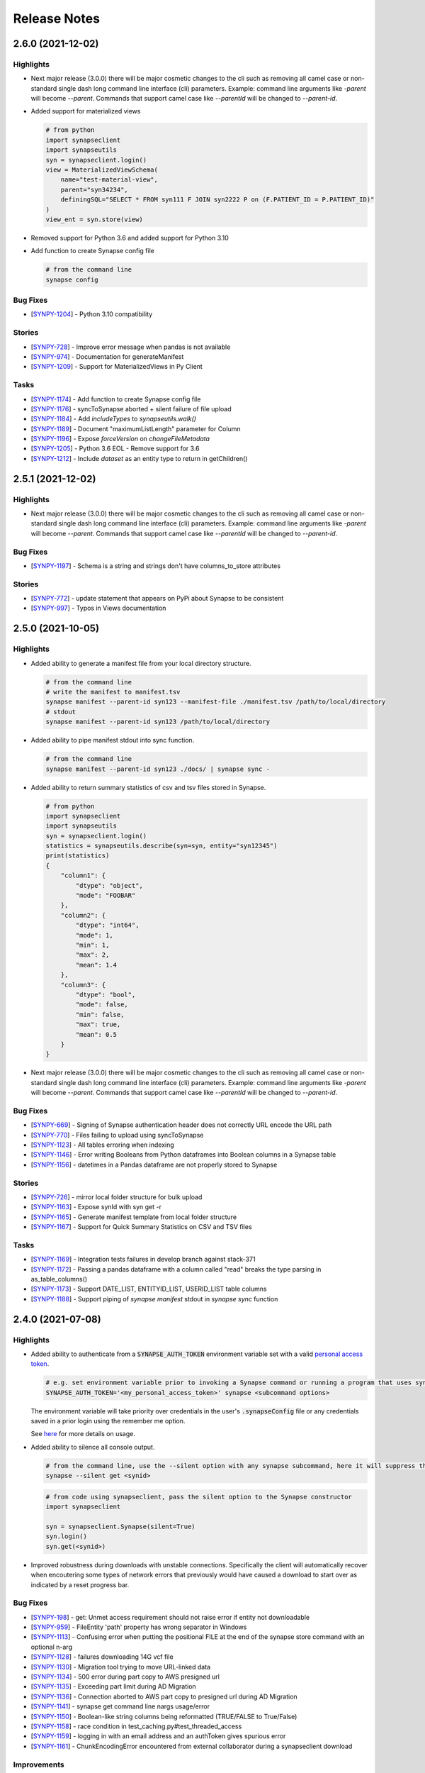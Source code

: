 =============
Release Notes
=============


2.6.0 (2021-12-02)
==================

Highlights
----------

- Next major release (3.0.0) there will be major cosmetic changes to the cli such as
  removing all camel case or non-standard single dash long command line interface (cli)
  parameters.
  Example: command line arguments like `-parent` will become
  `--parent`.  Commands that support camel case like `--parentId`
  will be changed to `--parent-id`.

- Added support for materialized views

  .. code-block:: bash

        # from python
        import synapseclient
        import synapseutils
        syn = synapseclient.login()
        view = MaterializedViewSchema(
            name="test-material-view",
            parent="syn34234",
            definingSQL="SELECT * FROM syn111 F JOIN syn2222 P on (F.PATIENT_ID = P.PATIENT_ID)"
        )
        view_ent = syn.store(view)

- Removed support for Python 3.6 and added support for Python 3.10

- Add function to create Synapse config file

  .. code-block:: bash

        # from the command line
        synapse config

Bug Fixes
---------
-  [`SYNPY-1204 <https://sagebionetworks.jira.com/browse/SYNPY-1204>`__] -
   Python 3.10 compatibility

Stories
-------
-  [`SYNPY-728 <https://sagebionetworks.jira.com/browse/SYNPY-728>`__] -
   Improve error message when pandas is not available
-  [`SYNPY-974 <https://sagebionetworks.jira.com/browse/SYNPY-974>`__] -
   Documentation for generateManifest
-  [`SYNPY-1209 <https://sagebionetworks.jira.com/browse/SYNPY-1209>`__] -
   Support for MaterializedViews in Py Client

Tasks
-----
-  [`SYNPY-1174 <https://sagebionetworks.jira.com/browse/SYNPY-1174>`__] -
   Add function to create Synapse config file
-  [`SYNPY-1176 <https://sagebionetworks.jira.com/browse/SYNPY-1176>`__] -
   syncToSynapse aborted + silent failure of file upload
-  [`SYNPY-1184 <https://sagebionetworks.jira.com/browse/SYNPY-1184>`__] -
   Add `includeTypes` to `synapseutils.walk()`
-  [`SYNPY-1189 <https://sagebionetworks.jira.com/browse/SYNPY-1189>`__] -
   Document "maximumListLength" parameter for Column
-  [`SYNPY-1196 <https://sagebionetworks.jira.com/browse/SYNPY-1196>`__] -
   Expose `forceVersion` on `changeFileMetadata`
-  [`SYNPY-1205 <https://sagebionetworks.jira.com/browse/SYNPY-1205>`__] -
   Python 3.6 EOL - Remove support for 3.6
-  [`SYNPY-1212 <https://sagebionetworks.jira.com/browse/SYNPY-1212>`__] -
   Include `dataset` as an entity type to return in getChildren()


2.5.1 (2021-12-02)
==================

Highlights
----------
- Next major release (3.0.0) there will be major cosmetic changes to the cli such as
  removing all camel case or non-standard single dash long command line interface (cli)
  parameters.
  Example: command line arguments like `-parent` will become
  `--parent`.  Commands that support camel case like `--parentId`
  will be changed to `--parent-id`.

Bug Fixes
---------
-  [`SYNPY-1197 <https://sagebionetworks.jira.com/browse/SYNPY-1197>`__] -
   Schema is a string and strings don't have columns_to_store attributes

Stories
-------
-  [`SYNPY-772 <https://sagebionetworks.jira.com/browse/SYNPY-772>`__] -
   update statement that appears on PyPi about Synapse to be consistent
-  [`SYNPY-997 <https://sagebionetworks.jira.com/browse/SYNPY-997>`__] -
   Typos in Views documentation


2.5.0 (2021-10-05)
==================

Highlights
----------

- Added ability to generate a manifest file from your local directory structure.

  .. code-block:: bash

        # from the command line
        # write the manifest to manifest.tsv
        synapse manifest --parent-id syn123 --manifest-file ./manifest.tsv /path/to/local/directory
        # stdout
        synapse manifest --parent-id syn123 /path/to/local/directory

- Added ability to pipe manifest stdout into sync function.

  .. code-block:: bash

        # from the command line
        synapse manifest --parent-id syn123 ./docs/ | synapse sync -

- Added ability to return summary statistics of csv and tsv files stored in Synapse.

  .. code-block:: bash

        # from python
        import synapseclient
        import synapseutils
        syn = synapseclient.login()
        statistics = synapseutils.describe(syn=syn, entity="syn12345")
        print(statistics)
        {
            "column1": {
                "dtype": "object",
                "mode": "FOOBAR"
            },
            "column2": {
                "dtype": "int64",
                "mode": 1,
                "min": 1,
                "max": 2,
                "mean": 1.4
            },
            "column3": {
                "dtype": "bool",
                "mode": false,
                "min": false,
                "max": true,
                "mean": 0.5
            }
        }

- Next major release (3.0.0) there will be major cosmetic changes to the cli such as
  removing all camel case or non-standard single dash long command line interface (cli)
  parameters.
  Example: command line arguments like `-parent` will become
  `--parent`.  Commands that support camel case like `--parentId`
  will be changed to `--parent-id`.


Bug Fixes
---------
-  [`SYNPY-669 <https://sagebionetworks.jira.com/browse/SYNPY-669>`__] -
   Signing of Synapse authentication header does not correctly URL encode the URL path
-  [`SYNPY-770 <https://sagebionetworks.jira.com/browse/SYNPY-770>`__] -
   Files failing to upload using syncToSynapse
-  [`SYNPY-1123 <https://sagebionetworks.jira.com/browse/SYNPY-1123>`__] -
   All tables erroring when indexing
-  [`SYNPY-1146 <https://sagebionetworks.jira.com/browse/SYNPY-1146>`__] -
   Error writing Booleans from Python dataframes into Boolean columns in a Synapse table
-  [`SYNPY-1156 <https://sagebionetworks.jira.com/browse/SYNPY-1156>`__] -
   datetimes in a Pandas dataframe are not properly stored to Synapse

Stories
-------
-  [`SYNPY-726 <https://sagebionetworks.jira.com/browse/SYNPY-726>`__] -
   mirror local folder structure for bulk upload
-  [`SYNPY-1163 <https://sagebionetworks.jira.com/browse/SYNPY-1163>`__] -
   Expose synId with syn get -r
-  [`SYNPY-1165 <https://sagebionetworks.jira.com/browse/SYNPY-1165>`__] -
   Generate manifest template from local folder structure
-  [`SYNPY-1167 <https://sagebionetworks.jira.com/browse/SYNPY-1167>`__] -
   Support for Quick Summary Statistics on CSV and TSV files

Tasks
-----
-  [`SYNPY-1169 <https://sagebionetworks.jira.com/browse/SYNPY-1169>`__] -
   Integration tests failures in develop branch against stack-371
-  [`SYNPY-1172 <https://sagebionetworks.jira.com/browse/SYNPY-1172>`__] -
   Passing a pandas dataframe with a column called "read" breaks the type parsing in as_table_columns()
-  [`SYNPY-1173 <https://sagebionetworks.jira.com/browse/SYNPY-1173>`__] -
   Support DATE_LIST, ENTITYID_LIST, USERID_LIST table columns
-  [`SYNPY-1188 <https://sagebionetworks.jira.com/browse/SYNPY-1188>`__] -
   Support piping of `synapse manifest` stdout in `synapse sync` function

2.4.0 (2021-07-08)
==================

Highlights
----------

- Added ability to authenticate from a :code:`SYNAPSE_AUTH_TOKEN` environment variable set with a valid `personal access token <https://help.synapse.org/docs/Managing-Your-Account.2055405596.html#ManagingYourAccount-PersonalAccessTokens>`__.

  .. code-block:: bash

        # e.g. set environment variable prior to invoking a Synapse command or running a program that uses synapseclient
        SYNAPSE_AUTH_TOKEN='<my_personal_access_token>' synapse <subcommand options>

  The environment variable will take priority over credentials in the user's :code:`.synapseConfig` file
  or any credentials saved in a prior login using the remember me option.

  See `here <Credentials.html#use-environment-variable>`__ for more details on usage.

- Added ability to silence all console output.

  .. code-block:: bash

        # from the command line, use the --silent option with any synapse subcommand, here it will suppress the download progress indicator
        synapse --silent get <synid>

  .. code-block:: python3

        # from code using synapseclient, pass the silent option to the Synapse constructor
        import synapseclient

        syn = synapseclient.Synapse(silent=True)
        syn.login()
        syn.get(<synid>)

- Improved robustness during downloads with unstable connections. Specifically the client will automatically recover
  when encoutering some types of network errors that previously would have caused a download to start over as indicated by a
  reset progress bar.


Bug Fixes
---------
-  [`SYNPY-198 <https://sagebionetworks.jira.com/browse/SYNPY-198>`__] -
   get: Unmet access requirement should not raise error if entity not downloadable
-  [`SYNPY-959 <https://sagebionetworks.jira.com/browse/SYNPY-959>`__] -
   FileEntity 'path' property has wrong separator in Windows
-  [`SYNPY-1113 <https://sagebionetworks.jira.com/browse/SYNPY-1113>`__] -
   Confusing error when putting the positional FILE at the end of the synapse store command with an optional n-arg
-  [`SYNPY-1128 <https://sagebionetworks.jira.com/browse/SYNPY-1128>`__] -
   failures downloading 14G vcf file
-  [`SYNPY-1130 <https://sagebionetworks.jira.com/browse/SYNPY-1130>`__] -
   Migration tool trying to move URL-linked data
-  [`SYNPY-1134 <https://sagebionetworks.jira.com/browse/SYNPY-1134>`__] -
   500 error during part copy to AWS presigned url
-  [`SYNPY-1135 <https://sagebionetworks.jira.com/browse/SYNPY-1135>`__] -
   Exceeding part limit during AD Migration
-  [`SYNPY-1136 <https://sagebionetworks.jira.com/browse/SYNPY-1136>`__] -
   Connection aborted to AWS part copy to presigned  url during AD Migration
-  [`SYNPY-1141 <https://sagebionetworks.jira.com/browse/SYNPY-1141>`__] -
   synapse get command line nargs usage/error
-  [`SYNPY-1150 <https://sagebionetworks.jira.com/browse/SYNPY-1150>`__] -
   Boolean-like string columns being reformatted (TRUE/FALSE to True/False)
-  [`SYNPY-1158 <https://sagebionetworks.jira.com/browse/SYNPY-1158>`__] -
   race condition in test_caching.py#test_threaded_access
-  [`SYNPY-1159 <https://sagebionetworks.jira.com/browse/SYNPY-1159>`__] -
   logging in with an email address and an authToken gives spurious error
-  [`SYNPY-1161 <https://sagebionetworks.jira.com/browse/SYNPY-1161>`__] -
   ChunkEncodingError encountered from external collaborator during a synapseclient download

Improvements
------------
-  [`SYNPY-638 <https://sagebionetworks.jira.com/browse/SYNPY-638>`__] -
   add after date to cache purge
-  [`SYNPY-929 <https://sagebionetworks.jira.com/browse/SYNPY-929>`__] -
   silent parameter for all functions which default to writing to stdout
-  [`SYNPY-1068 <https://sagebionetworks.jira.com/browse/SYNPY-1068>`__] -
   Should show some progress indicator during upload md5 calculation
-  [`SYNPY-1125 <https://sagebionetworks.jira.com/browse/SYNPY-1125>`__] -
   Allow login with environment variables
-  [`SYNPY-1138 <https://sagebionetworks.jira.com/browse/SYNPY-1138>`__] -
   When using boto3 client to upload a file, also include ACL to give bucket owner full access

Tasks
-----
-  [`SYNPY-948 <https://sagebionetworks.jira.com/browse/SYNPY-948>`__] -
   command line client set-annotations does not return proper error code when there's a problem
-  [`SYNPY-1024 <https://sagebionetworks.jira.com/browse/SYNPY-1024>`__] -
   remove reference to deprecated 'status' field from Evaluation
-  [`SYNPY-1143 <https://sagebionetworks.jira.com/browse/SYNPY-1143>`__] -
   indicate in CLI doc's that select statement requires double quotes


2.3.1 (2021-04-13)
==================

Highlights
----------

- Entities can be annotated with boolean datatypes, for example:

  .. code-block::

    file = synapseclient.File('/path/to/file', parentId='syn123', synapse_is_great=True)
    syn.store(file)

- synapseclient is additionally packaged as a Python wheel.


Bug Fixes
---------

-  [`SYNPY-829 <https://sagebionetworks.jira.com/browse/SYNPY-829>`__] -
   syn.store always updates annotations
-  [`SYNPY-1033 <https://sagebionetworks.jira.com/browse/SYNPY-1033>`__] -
   If versionComment is left blank, previous version comment populates

Improvements
------------

-  [`SYNPY-1120 <https://sagebionetworks.jira.com/browse/SYNPY-1120>`__] -
   Build wheel distributions
-  [`SYNPY-1129 <https://sagebionetworks.jira.com/browse/SYNPY-1129>`__] -
   Support boolean annotations in Python client

2.3.0 (2021-03-03)
==================

Highlights
----------

- The `index_files_for_migration <synapseutils.html#synapseutils.migrate_functions.index_files_for_migration>`__ and
  `migrate_indexed_files <synapseutils.html#synapseutils.migrate_functions.migrate_indexed_files>`__ functions are added
  to synapseutils to help migrate files in Synapse projects and folders between AWS S3 buckets in the same region.
  More details on using these utilities can be found `here <S3Storage.html#storage-location-migration>`__.

- This version supports login programatically and from the command line using personal access tokens that can be obtained
  from your synapse.org Settings. Additional documentation on login and be found `here <Credentials.html>`__.

  .. code-block::

   # programmatic
   syn = synapseclient.login(authToken=<token>)

  .. code-block::

   # command line
   synapse login -p <token>

- The location where downloaded entities are cached can be customized to a location other than the user's home directory.
  This is useful in environments where writing to a home directory is not appropriate (e.g. an AWS lambda).

  .. code-block::

   syn = synapseclient.Synapse(cache_root_dir=<directory path>)

- A `helper method <index.html#synapseclient.Synapse.is_certified>`__ on the Synapse object has been added to enable obtaining the Synapse certification quiz status of a user.

  .. code-block::

   passed = syn.is_certified(<username or user_id>)

- This version has been tested with Python 3.9.


Bug Fixes
---------

-  [`SYNPY-1039 <https://sagebionetworks.jira.com/browse/SYNPY-1039>`__] -
   tableQuery asDataFrame() results with TYPE_LIST columns should be lists and not literal strings
-  [`SYNPY-1109 <https://sagebionetworks.jira.com/browse/SYNPY-1109>`__] -
   unparseable synapse cacheMap raises JSONDecodeError
-  [`SYNPY-1110 <https://sagebionetworks.jira.com/browse/SYNPY-1110>`__] -
   Cleanup on Windows console login
-  [`SYNPY-1112 <https://sagebionetworks.jira.com/browse/SYNPY-1112>`__] -
   Concurrent migration of entities sharing the same file handle can result in an error
-  [`SYNPY-1114 <https://sagebionetworks.jira.com/browse/SYNPY-1114>`__] -
   Mitigate new Rust compiler dependency on Linux via transitive cryptography dependency
-  [`SYNPY-1118 <https://sagebionetworks.jira.com/browse/SYNPY-1118>`__] -
   Migration tool erroring when it shouldn't

New Features
------------

-  [`SYNPY-1058 <https://sagebionetworks.jira.com/browse/SYNPY-1058>`__] -
   Accept oauth access token for authentication to use Synapse REST services
-  [`SYNPY-1103 <https://sagebionetworks.jira.com/browse/SYNPY-1103>`__] -
   Multipart copy integration
-  [`SYNPY-1111 <https://sagebionetworks.jira.com/browse/SYNPY-1111>`__] -
   Add function to get user certification status

Improvements
------------

-  [`SYNPY-885 <https://sagebionetworks.jira.com/browse/SYNPY-885>`__] -
   Public interface to customize CACHE_ROOT_DIR
-  [`SYNPY-1102 <https://sagebionetworks.jira.com/browse/SYNPY-1102>`__] -
   syncToSynapse adds empty annotation values
-  [`SYNPY-1104 <https://sagebionetworks.jira.com/browse/SYNPY-1104>`__] -
   Python 3.9 support
-  [`SYNPY-1119 <https://sagebionetworks.jira.com/browse/SYNPY-1119>`__] -
   Add source storage location option to storage migrate functions

2.2.2 (2020-10-18)
==================

Highlights
----------

- This version addresses an issue with downloads being retried unsuccessfully after encountering certain types of errors.
- A `create_snapshot_version <index.html#synapseclient.Synapse.create_snapshot_version>`__ function is added for making table and view snapshots.

Bug Fixes
---------
-  [`SYNPY-1096 <https://sagebionetworks.jira.com/browse/SYNPY-1096>`__] -
   Fix link to Synapse on PyPI
-  [`SYNPY-1097 <https://sagebionetworks.jira.com/browse/SYNPY-1097>`__] -
   downloaded files are reset when disk space exhausted

New Features
------------

-  [`SYNPY-1041 <https://sagebionetworks.jira.com/browse/SYNPY-1041>`__] -
   Snapshot feature and programmatic clients

Improvements
------------

-  [`SYNPY-1063 <https://sagebionetworks.jira.com/browse/SYNPY-1063>`__] -
   Consolidate builds to GitHub Actions
-  [`SYNPY-1099 <https://sagebionetworks.jira.com/browse/SYNPY-1099>`__] -
   Replace usage of deprecated PUT /entity/{id}/version endpoint


2.2.0 (2020-08-31)
==================

Highlights
----------

- Files that are part of
  `syncFromSynapse <https://python-docs.synapse.org/build/html/synapseutils.html#synapseutils.sync.syncFromSynapse>`__
  and
  `syncToSynapse <https://python-docs.synapse.org/build/html/synapseutils.html#synapseutils.sync.syncToSynapse>`__
  operations (:code:`synapse get -r` and :code:`synapse sync` in the command line client, respectively) are
  transferred in in parallel threads rather than serially, substantially improving the performance of these operations.
- Table metadata from `synapse get -q` is automatically downloaded to a users working directory instead of to the Synapse cache (a hidden folder).
- Users can now pass their API key to `synapse login` in place of a password.

Bug Fixes
---------
-  [`SYNPY-1082 <https://sagebionetworks.jira.com/browse/SYNPY-1082>`__] -
   Downloading entity linked to URL fails: module 'urllib.parse' has no attribute 'urlretrieve'

Improvements
------------

-  [`SYNPY-1072 <https://sagebionetworks.jira.com/browse/SYNPY-1072>`__] -
   Improve throughput of multiple small file transfers
-  [`SYNPY-1073 <https://sagebionetworks.jira.com/browse/SYNPY-1073>`__] -
   Parellelize upload syncs
-  [`SYNPY-1074 <https://sagebionetworks.jira.com/browse/SYNPY-1074>`__] -
   Parallelize download syncs
-  [`SYNPY-1084 <https://sagebionetworks.jira.com/browse/SYNPY-1084>`__] -
   Allow anonymous usage for public APIs like GET /teamMembers/{id}
-  [`SYNPY-1088 <https://sagebionetworks.jira.com/browse/SYNPY-1088>`__] -
   Manifest is in cache with synapse get -q
-  [`SYNPY-1090 <https://sagebionetworks.jira.com/browse/SYNPY-1090>`__] -
   Command line client does not support apikey

Tasks
-----
-  [`SYNPY-1080 <https://sagebionetworks.jira.com/browse/SYNPY-1080>`__] -
   Remove Versionable from SchemaBase
-  [`SYNPY-1085 <https://sagebionetworks.jira.com/browse/SYNPY-1085>`__] -
   Move to pytest testing framework
-  [`SYNPY-1087 <https://sagebionetworks.jira.com/browse/SYNPY-1087>`__] -
   Improve synapseclient installation instructions

2.1.1 (2020-07-10)
==================

Highlights
----------

- This version includes a performance improvement for
  `syncFromSynapse <https://python-docs.synapse.org/build/html/synapseutils.html#synapseutils.sync.syncFromSynapse>`__
  downloads of deep folder hierarchies to local filesystem locations outside of the
  `Synapse cache <https://docs.synapse.org/articles/downloading_data.html#downloading-a-file>`__.

- Support is added for **SubmissionViews** that can be used to query and edit
  a set of submissions through table services.

  .. code-block:: python

   from synapseclient import SubmissionViewSchema

   project = syn.get("syn123")
   evaluation_id = '9876543'
   view = syn.store(SubmissionViewSchema(name='My Submission View', parent=project, scopes=[evaluation_id]))
   view_table = syn.tableQuery(f"select * from {view.id}")

Bug Fixes
---------

-  [`SYNPY-1075 <https://sagebionetworks.jira.com/browse/SYNPY-1075>`__] -
   Error in Python test (submission annotations)
-  [`SYNPY-1076 <https://sagebionetworks.jira.com/browse/SYNPY-1076>`__] -
   Upgrade/fix Pandas dependency

Improvements
------------

-  [`SYNPY-1070 <https://sagebionetworks.jira.com/browse/SYNPY-1070>`__] -
   Add support for submission views
-  [`SYNPY-1078 <https://sagebionetworks.jira.com/browse/SYNPY-1078>`__] -
   Improve syncFromSynapse performance for large folder structures synced to external paths


2.1.0 (2020-06-16)
==================

Highlights
----------

- A :code:`max_threads` property of the Synapse object has been added to customize the number of concurrent threads
  that will be used during file transfers.

  .. code-block:: python

    import synapseclient
    syn = synapseclient.login()
    syn.max_threads = 20

  If not customized the default value is (CPU count + 4). Adjusting this value
  higher may speed up file transfers if the local system resources can take advantage of the higher setting.
  Currently this value applies only to files whose underlying storage is AWS S3.

  Alternately, a value can be stored in the `synapseConfig configuration file <https://docs.synapse.org/articles/client_configuration.html>`__ that will automatically apply
  as the default if a value is not explicitly set.

  .. code-block::

     [transfer]
     max_threads=16

- This release includes support for directly accessing S3 storage locations using AWS Security Token Service
  credentials. This allows use of external AWS clients and libraries with Synapse storage, and can be used to
  accelerate file transfers under certain conditions. To create an STS enabled folder and set-up direct access to S3
  storage, see :ref:`here <sts_storage_locations>`.

- The :code:`getAnnotations` and :code:`setAnnotations` methods of the Synapse object have been **deprecated** in
  favor of newer :code:`get_annotations` and :code:`set_annotations` methods, respectively. The newer versions
  are parameterized with a typed :code:`Annotations` dictionary rather than a plain Python dictionary to prevent
  existing annotations from being accidentally overwritten. The expected usage for setting annotations is to first
  retrieve the existing :code:`Annotations` for an entity before saving changes by passing back a modified value.

  .. code-block::

     annos = syn.get_annotations('syn123')

     # set key 'foo' to have value of 'bar' and 'baz'
     annos['foo'] = ['bar', 'baz']
     # single values will automatically be wrapped in a list once stored
     annos['qwerty'] = 'asdf'

     annos = syn.set_annotations(annos)

  The deprecated annotations methods may be removed in a future release.

A full list of issues addressed in this release are below.

Bug Fixes
---------

-  [`SYNPY-913 <https://sagebionetworks.jira.com/browse/SYNPY-913>`__] -
   Travis Build badge for develop branch is pointing to pull request
-  [`SYNPY-960 <https://sagebionetworks.jira.com/browse/SYNPY-960>`__] -
   AppVeyor build badge appears to be failed while the builds are passed
-  [`SYNPY-1036 <https://sagebionetworks.jira.com/browse/SYNPY-1036>`__] -
   different users storing same file to same folder results in 403
-  [`SYNPY-1056 <https://sagebionetworks.jira.com/browse/SYNPY-1056>`__] -
   syn.getSubmissions fails due to new Annotation class in v2.1.0-rc

Improvements
------------

-  [`SYNPY-1036 <https://sagebionetworks.jira.com/browse/SYNPY-1029>`__] -
   Make upload speeds comparable to those of the AWS S3 CLI
-  [`SYNPY-1049 <https://sagebionetworks.jira.com/browse/SYNPY-1049>`__] -
   Expose STS-related APIs

Tasks
-----

-  [`SYNPY-1059 <https://sagebionetworks.jira.com/browse/SYNPY-1059>`__] -
   Use collections.abc instead of collections


2.0.0 (2020-03-23)
==================
**Python 2 is no longer supported as of this release.** This release requires Python 3.6+.

Highlights:
----------------

- Multi-threaded download of files from Synapse can be enabled by setting :code:`syn.multi_threaded` to :code:`True` on a
  :code:`synapseclient.Synapse` object. This will become the default implementation in the future,
  but to ensure stability for the first release of this feature, it must be intentionally enabled.

  .. code-block:: python

    import synapseclient
    syn = synapseclient.login()
    syn.multi_threaded = True
    # syn123 now will be downloaded via the multi-threaded implementation
    syn.get("syn123")

  Currently, multi-threaded download only works with files stored in AWS S3, where most files on Synapse reside.
  This also includes `custom storage locations <https://docs.synapse.org/articles/custom_storage_location.html>`__
  that point to an AWS S3 bucket.
  Files not stored in S3 will fall back to single-threaded download even if :code:`syn.multi_threaded==True`.
- :code:`synapseutils.copy()` now has limitations on what can be copied:
   - A user must have download permissions on the entity they want to copy.
   - Users cannot copy any entities that have `access requirements <https://docs.synapse.org/articles/access_controls.html>`__.
- :code:`contentTypes` and :code:`fileNames` are optional parameters in :code:`synapseutils.copyFileHandles()`

- Synapse Docker Repository(:code:`synapseclient.DockerRepository`) objects can now be submitted to Synapse evaluation
  queues using the :code:`entity` argument in :code:`synapseclient.Synapse.submit()`.
  An optional argument :code:`docker_tag="latest"` has also been added to :code:`synapseclient.Synapse.submit()`"
  to designate which tagged Docker image to submit.



A full list of issues addressed in this release are below.

Bugs Fixes
----------

-  [`SYNPY-271 <https://sagebionetworks.jira.com/browse/SYNPY-271>`__] -
   cache.remove fails to return the file handles we removed
-  [`SYNPY-1032 <https://sagebionetworks.jira.com/browse/SYNPY-1032>`__]
   - Support new columnTypes defined in backend

Tasks
-----

-  [`SYNPY-999 <https://sagebionetworks.jira.com/browse/SYNPY-999>`__] -
   Remove unsafe copy functions from client
-  [`SYNPY-1027 <https://sagebionetworks.jira.com/browse/SYNPY-1027>`__]
   - Copy function should copy things when users are part of a Team that
   has DOWNLOAD access

Improvements
------------

-  [`SYNPY-389 <https://sagebionetworks.jira.com/browse/SYNPY-389>`__] -
   submission of Docker repository
-  [`SYNPY-537 <https://sagebionetworks.jira.com/browse/SYNPY-537>`__] -
   synapseutils.copyFileHandles requires fields that does not require at
   rest
-  [`SYNPY-680 <https://sagebionetworks.jira.com/browse/SYNPY-680>`__] -
   synapseutils.changeFileMetaData() needs description in documentation
-  [`SYNPY-682 <https://sagebionetworks.jira.com/browse/SYNPY-682>`__] -
   improve download speeds to be comparable to AWS
-  [`SYNPY-807 <https://sagebionetworks.jira.com/browse/SYNPY-807>`__] -
   Drop support for Python 2
-  [`SYNPY-907 <https://sagebionetworks.jira.com/browse/SYNPY-907>`__] -
   Replace \`from <module> import ...\` with \`import <module>\`
-  [`SYNPY-962 <https://sagebionetworks.jira.com/browse/SYNPY-962>`__] -
   remove 'password' as an option in default synapse config file
-  [`SYNPY-972 <https://sagebionetworks.jira.com/browse/SYNPY-972>`__] -
   Link on Synapse Python Client Documentation points back at itself


1.9.4 (2019-06-28)
==================

Bug Fixes
---------

-  [`SYNPY-881 <https://sagebionetworks.jira.com/browse/SYNPY-881>`__] -
   Synu.copy fails when copying a file with READ permissions
-  [`SYNPY-888 <https://sagebionetworks.jira.com/browse/SYNPY-888>`__] -
   Docker repositories cannot be copied
-  [`SYNPY-927 <https://sagebionetworks.jira.com/browse/SYNPY-927>`__] -
   trying to create a project with name that already exists hangs
-  [`SYNPY-1005 <https://sagebionetworks.jira.com/browse/SYNPY-1005>`__]
   - cli docs missing sub-commands
-  [`SYNPY-1018 <https://sagebionetworks.jira.com/browse/SYNPY-1018>`__]
   - Synu.copy shouldn't copy any files with access restrictions

New Features
------------

-  [`SYNPY-851 <https://sagebionetworks.jira.com/browse/SYNPY-851>`__] -
   invite user or list of users to a team

Improvements
------------

-  [`SYNPY-608 <https://sagebionetworks.jira.com/browse/SYNPY-608>`__] -
   Add how to contribute md to github project
-  [`SYNPY-735 <https://sagebionetworks.jira.com/browse/SYNPY-735>`__] -
   command line for building a table
-  [`SYNPY-864 <https://sagebionetworks.jira.com/browse/SYNPY-864>`__] -
   docstring for the command line client doesn't have complete list of
   sub-commands available
-  [`SYNPY-926 <https://sagebionetworks.jira.com/browse/SYNPY-926>`__] -
   allow forceVersion false for command line client
-  [`SYNPY-1013 <https://sagebionetworks.jira.com/browse/SYNPY-1013>`__]
   - Documentation of "store" command for Synapse command line client
-  [`SYNPY-1021 <https://sagebionetworks.jira.com/browse/SYNPY-1021>`__]
   - change email contact for code of conduct

1.9.3 (2019-06-28)
==================

Bug Fixes
---------

-  [`SYNPY-993 <https://sagebionetworks.jira.com/browse/SYNPY-993>`__] -
   Fix `sendMessage` function
-  [`SYNPY-989 <https://sagebionetworks.jira.com/browse/SYNPY-989>`__] -
   Fix unstable test


1.9.2 (2019-02-15)
==================

In version 1.9.2, we improved Views' usability by exposing `set_entity_types()` function to change the entity types that will show up in a View::

    import synapseclient
    from synapseclient.table import EntityViewType

    syn = synapseclient.login()
    view = syn.get("syn12345")
    view.set_entity_types([EntityViewType.FILE, EntityViewType.FOLDER])
    view = syn.store(view)

Features
--------

-  [`SYNPY-919 <https://sagebionetworks.jira.com/browse/SYNPY-919>`__] -
   Expose a way to update entity types in a view using EntityViewType

Bug Fixes
---------

-  [`SYNPY-855 <https://sagebionetworks.jira.com/browse/SYNPY-855>`__] -
   Single thread uploading fails in Lambda python3.6 environment
-  [`SYNPY-910 <https://sagebionetworks.jira.com/browse/SYNPY-910>`__] -
   Store Wiki shows deprecation warning
-  [`SYNPY-920 <https://sagebionetworks.jira.com/browse/SYNPY-920>`__] -
   Project View turned into File View after using syndccutils template

Tasks
-----

-  [`SYNPY-790 <https://sagebionetworks.jira.com/browse/SYNPY-790>`__] -
   Pin to a fixed version of the request package
-  [`SYNPY-866 <https://sagebionetworks.jira.com/browse/SYNPY-866>`__] -
   Update Synapse logo in Python docs :)

Improvements
------------

-  [`SYNPY-783 <https://sagebionetworks.jira.com/browse/SYNPY-783>`__] -
   typos in comments and in stdout
-  [`SYNPY-916 <https://sagebionetworks.jira.com/browse/SYNPY-916>`__] -
   Wonky display on parameters
-  [`SYNPY-917 <https://sagebionetworks.jira.com/browse/SYNPY-917>`__] -
   Add instructions on how to login with API key
-  [`SYNPY-909 <https://sagebionetworks.jira.com/browse/SYNPY-909>`__] -
   Missing columnTypes in Column docstring



1.9.1 (2019-01-20)
==================

In version 1.9.1, we fix various bugs and added two new features:

* Python 3.7 is supported.
* Deprecation warnings are visible by default.

Features
--------

-  [`SYNPY-802 <https://sagebionetworks.jira.com/browse/SYNPY-802>`__] -
   Support Python 3.7
-  [`SYNPY-849 <https://sagebionetworks.jira.com/browse/SYNPY-849>`__] -
   Add deprecation warning that isn't filtered by Python

Bug Fixes
---------

-  [`SYNPY-454 <https://sagebionetworks.jira.com/browse/SYNPY-454>`__] -
   Some integration tests do not clean up after themselves
-  [`SYNPY-456 <https://sagebionetworks.jira.com/browse/SYNPY-456>`__] -
   Problems with updated query system
-  [`SYNPY-515 <https://sagebionetworks.jira.com/browse/SYNPY-515>`__] -
   sphinx documentation not showing for some new classes
-  [`SYNPY-526 <https://sagebionetworks.jira.com/browse/SYNPY-526>`__] -
   deprecate downloadTableFile()
-  [`SYNPY-578 <https://sagebionetworks.jira.com/browse/SYNPY-578>`__] -
   switch away from POST /entity/#/table/deleterows
-  [`SYNPY-594 <https://sagebionetworks.jira.com/browse/SYNPY-594>`__] -
   Getting error from dev branch in integration test against staging
-  [`SYNPY-796 <https://sagebionetworks.jira.com/browse/SYNPY-796>`__] -
   fix or remove PyPI downloads badge in readme
-  [`SYNPY-799 <https://sagebionetworks.jira.com/browse/SYNPY-799>`__] -
   Unstable test: Test PartialRow updates to entity views from rowset
   queries
-  [`SYNPY-846 <https://sagebionetworks.jira.com/browse/SYNPY-846>`__] -
   error if password stored in config file contains a '%'


Tasks
-----

-  [`SYNPY-491 <https://sagebionetworks.jira.com/browse/SYNPY-491>`__] -
   Figure out custom release note fitlers
-  [`SYNPY-840 <https://sagebionetworks.jira.com/browse/SYNPY-840>`__] -
   Install not working on latest python
-  [`SYNPY-847 <https://sagebionetworks.jira.com/browse/SYNPY-847>`__] -
   uploadFileHandle should not be deprecated nor removed
-  [`SYNPY-852 <https://sagebionetworks.jira.com/browse/SYNPY-852>`__] -
   Check and update docs.synapse.org to reflect the change in the Python
   client
-  [`SYNPY-860 <https://sagebionetworks.jira.com/browse/SYNPY-860>`__] -
   vignette for how to upload a new version of a file directly to a
   synapse entity
-  [`SYNPY-863 <https://sagebionetworks.jira.com/browse/SYNPY-863>`__] -
   Update public documentation to move away from the query services
-  [`SYNPY-866 <https://sagebionetworks.jira.com/browse/SYNPY-866>`__] -
   Update Synapse logo in Python docs :)
-  [`SYNPY-873 <https://sagebionetworks.jira.com/browse/SYNPY-873>`__] -
   consolidate integration testing to platform dev account

Improvements
------------

-  [`SYNPY-473 <https://sagebionetworks.jira.com/browse/SYNPY-473>`__] -
   Change syn.list to no longer use deprecated function chunkedQuery
-  [`SYNPY-573 <https://sagebionetworks.jira.com/browse/SYNPY-573>`__] -
   synapse list command line shouldn't list the parent container
-  [`SYNPY-581 <https://sagebionetworks.jira.com/browse/SYNPY-581>`__] -
   <entity>.annotations return object is inconsistent with
   getAnnotations()
-  [`SYNPY-612 <https://sagebionetworks.jira.com/browse/SYNPY-612>`__] -
   Rename view_type to viewType in EntityViewSchema for consistency
-  [`SYNPY-777 <https://sagebionetworks.jira.com/browse/SYNPY-777>`__] -
   Python client \_list still uses chunckedQuery and result seem out of
   date
-  [`SYNPY-804 <https://sagebionetworks.jira.com/browse/SYNPY-804>`__] -
   Update styling in the python docs to more closely match the Docs site
   styling
-  [`SYNPY-815 <https://sagebionetworks.jira.com/browse/SYNPY-815>`__] -
   Update the build to use test user instead of migrationAdmin
-  [`SYNPY-848 <https://sagebionetworks.jira.com/browse/SYNPY-848>`__] -
   remove outdated link to confluence for command line query
-  [`SYNPY-856 <https://sagebionetworks.jira.com/browse/SYNPY-856>`__] -
   build_table example in the docs does not look right
-  [`SYNPY-858 <https://sagebionetworks.jira.com/browse/SYNPY-858>`__] -
   Write file view documentation in python client that is similar to
   synapser
-  [`SYNPY-870 <https://sagebionetworks.jira.com/browse/SYNPY-870>`__] -
   Submitting to an evaluation queue can't accept team as int




1.9.0 (2018-09-28)
==================

In version 1.9.0, we deprecated and removed `query()` and `chunkedQuery()`. These functions used the old query services which does not perform well. To query for entities filter by annotations, please use `EntityViewSchema`.

We also deprecated the following functions and will remove them in Synapse Python client version 2.0.
In the `Activity` object:

* `usedEntity()`
* `usedURL()`

In the `Synapse` object:

* `getEntity()`
* `loadEntity()`
* `createEntity()`
* `updateEntity()`
* `deleteEntity()`
* `downloadEntity()`
* `uploadFile()`
* `uploadFileHandle()`
* `uploadSynapseManagedFileHandle()`
* `downloadTableFile()`

Please see our documentation for more details on how to migrate your code away from these functions.

Features
--------

* `SYNPY-806 <https://sagebionetworks.jira.com/browse/SYNPY-806>`_ - Support Folders and Tables in View

Bug Fixes
---------

* `SYNPY-195 <https://sagebionetworks.jira.com/browse/SYNPY-195>`_ - Dangerous exception handling
* `SYNPY-261 <https://sagebionetworks.jira.com/browse/SYNPY-261>`_ - error downloading data from synapse (python client)
* `SYNPY-694 <https://sagebionetworks.jira.com/browse/SYNPY-694>`_ - Uninformative error in `copyWiki` function
* `SYNPY-805 <https://sagebionetworks.jira.com/browse/SYNPY-805>`_ - Uninformative error when getting View that does not exist
* `SYNPY-819 <https://sagebionetworks.jira.com/browse/SYNPY-819>`_ - command-line clients need to be updated to replace the EntityView 'viewType' with 'viewTypeMask'

Tasks
-----

* `SYNPY-759 <https://sagebionetworks.jira.com/browse/SYNPY-759>`_ - Look for all functions that are documented as "Deprecated" and apply the deprecation syntax
* `SYNPY-812 <https://sagebionetworks.jira.com/browse/SYNPY-812>`_ - Add Github issue template
* `SYNPY-824 <https://sagebionetworks.jira.com/browse/SYNPY-824>`_ - Remove the deprecated function query() and chunkedQuery()

Improvements
------------

* `SYNPY-583 <https://sagebionetworks.jira.com/browse/SYNPY-583>`_ - Better error message for create Link object
* `SYNPY-810 <https://sagebionetworks.jira.com/browse/SYNPY-810>`_ - simplify docs for deleting rows
* `SYNPY-814 <https://sagebionetworks.jira.com/browse/SYNPY-814>`_ - fix docs links in python client __init__.py
* `SYNPY-822 <https://sagebionetworks.jira.com/browse/SYNPY-822>`_ - Switch to use news.rst instead of multiple release notes files
* `SYNPY-823 <https://sagebionetworks.jira.com/browse/SYNPY-759>`_ - Pin keyring to version 12.0.2 to use SecretStorage 2.x


1.8.2 (2018-08-17)
==================

In this release, we have been performed some house-keeping on the code base. The two major changes are:

 * making `syn.move()` available to move an entity to a new parent in Synapse. For example::

    import synapseclient
    from synapseclient import Folder

    syn = synapseclient.login()

    file = syn.get("syn123")
    folder = Folder("new folder", parent="syn456")
    folder = syn.store(folder)

    # moving file to the newly created folder
    syn.move(file, folder)

 * exposing the ability to use the Synapse Python client with single threaded. This feature is useful when running Python script in an environment that does not support multi-threading. However, this will negatively impact upload speed. To use single threaded::

    import synapseclient
    synapseclient.config.single_threaded = True

Bug Fixes
---------

*   `SYNPY-535 <https://sagebionetworks.jira.com/browse/SYNPY-535>`_ - Synapse Table update: Connection Reset
*   `SYNPY-603 <https://sagebionetworks.jira.com/browse/SYNPY-603>`_ - Python client and synapser cannot handle table column type LINK
*   `SYNPY-688 <https://sagebionetworks.jira.com/browse/SYNPY-688>`_ - Recursive get (sync) broken for empty folders.
*   `SYNPY-744 <https://sagebionetworks.jira.com/browse/SYNPY-744>`_ - KeyError when trying to download using Synapse Client 1.8.1
*   `SYNPY-750 <https://sagebionetworks.jira.com/browse/SYNPY-750>`_ - Error in downloadTableColumns for file view
*   `SYNPY-758 <https://sagebionetworks.jira.com/browse/SYNPY-758>`_ - docs in Sphinx don't show for synapseclient.table.RowSet
*   `SYNPY-760 <https://sagebionetworks.jira.com/browse/SYNPY-760>`_ - Keyring related error on Linux
*   `SYNPY-766 <https://sagebionetworks.jira.com/browse/SYNPY-766>`_ - as\_table\_columns() returns a list of columns out of order for python 3.5 and 2.7
*   `SYNPY-776 <https://sagebionetworks.jira.com/browse/SYNPY-776>`_ - Cannot log in to Synapse - error(54, 'Connection reset by peer')
*   `SYNPY-795 <https://sagebionetworks.jira.com/browse/SYNPY-795>`_ - Not recognizable column in query result

Features
--------

*   `SYNPY-582 <https://sagebionetworks.jira.com/browse/SYNPY-582>`_ - move file or folder in the client
*   `SYNPY-788 <https://sagebionetworks.jira.com/browse/SYNPY-788>`_ - Add option to use syn.store() without exercising multithreads

Tasks
-----

*   `SYNPY-729 <https://sagebionetworks.jira.com/browse/SYNPY-729>`_ - Deprecate query() and chunkedQuery()
*   `SYNPY-797 <https://sagebionetworks.jira.com/browse/SYNPY-797>`_ - Check Python client code base on using PLFM object model
*   `SYNPY-798 <https://sagebionetworks.jira.com/browse/SYNPY-798>`_ - Using github.io to host documentation

Improvements
------------

*   `SYNPY-646 <https://sagebionetworks.jira.com/browse/SYNPY-646>`_ - Error output of synGet is non-informative
*   `SYNPY-743 <https://sagebionetworks.jira.com/browse/SYNPY-743>`_ - lint the entire python client code base


1.8.1 (2018-05-17)
==================

This release is a hotfix for a bug.
Please refer to 1.8.0 release notes for information about additional changes.

Bug Fixes
---------

*   `SYNPY-706 <https://sagebionetworks.jira.com/browse/SYNPY-706>`_ - syn.username can cause attribute not found if user not logged in


1.8.0 (2018-05-07)
==================

This release has 2 major changes:

* The client will no longer store your saved credentials in your synapse cache (`~/synapseCache/.session`). The python client now relies on `keyring <https://pypi.org/project/keyring/>`_ to handle credential storage of your Synapse credentials.
* The client also now uses connection pooling, which means that all method calls that connect to Synapse should now be faster.

The remaining changes are bug fixes and cleanup of test code.

Below are the full list of issues addressed by this release:

Bug Fixes
---------

*   `SYNPY-654 <https://sagebionetworks.jira.com/browse/SYNPY-654>`_ - syn.getColumns does not terminate
*   `SYNPY-658 <https://sagebionetworks.jira.com/browse/SYNPY-658>`_ - Security vunerability on clusters
*   `SYNPY-689 <https://sagebionetworks.jira.com/browse/SYNPY-689>`_ - Wiki's attachments cannot be None
*   `SYNPY-692 <https://sagebionetworks.jira.com/browse/SYNPY-692>`_ - synapseutils.sync.generateManifest() sets contentType incorrectly
*   `SYNPY-693 <https://sagebionetworks.jira.com/browse/SYNPY-693>`_ - synapseutils.sync.generateManifest() UnicodeEncodingError in python 2

Tasks
-----

*   `SYNPY-617 <https://sagebionetworks.jira.com/browse/SYNPY-617>`_ - Remove use of deprecated service to delete table rows
*   `SYNPY-673 <https://sagebionetworks.jira.com/browse/SYNPY-673>`_ - Fix Integration Tests being run on Appveyor
*   `SYNPY-683 <https://sagebionetworks.jira.com/browse/SYNPY-683>`_ - Clean up print()s used in unit/integration tests

Improvements
------------

*   `SYNPY-408 <https://sagebionetworks.jira.com/browse/SYNPY-408>`_ - Add bettter error messages when /filehandle/batch fails.
*   `SYNPY-647 <https://sagebionetworks.jira.com/browse/SYNPY-647>`_ - Use connection pooling for Python client's requests


1.7.5 (2018-01-31)
==================

v1.7.4 release was broken for new users that installed from pip. v1.7.5 has the same changes as v1.7.4 but fixes the pip installation.


1.7.4 (2018-01-29)
==================

This release mostly includes bugfixes and improvements for various Table classes:
 * Fixed bug where you couldn't store a table converted to a `pandas.Dataframe` if it had a INTEGER column with some missing values.
 * `EntityViewSchema` can now automatically add all annotations within your defined `scopes` as columns. Just set the view's `addAnnotationColumns=True` before calling `syn.store()`. This attribute defaults to `True` for all newly created `EntityViewSchemas`. Setting `addAnnotationColumns=True` on existing tables will only add annotation columns that are not already a part of your schema.
 * You can now use `synapseutils.notifyMe` as a decorator to notify you by email when your function has completed. You will also be notified of any Errors if they are thrown while your function runs.

We also added some new features:
 * `syn.findEntityId()` function that allows you to find an Entity by its name and parentId, set parentId to `None` to search for Projects by name.
 * The bulk upload functionality of `synapseutils.syncToSynapse` is available from the command line using: `synapse sync`.

Below are the full list of issues addressed by this release:


Features
--------

*   `SYNPY-506 <https://sagebionetworks.jira.com/browse/SYNPY-506>`_ - need convenience function for /entity/child
*   `SYNPY-517 <https://sagebionetworks.jira.com/browse/SYNPY-517>`_ - sync command line

Improvements
------------

*   `SYNPY-267 <https://sagebionetworks.jira.com/browse/SYNPY-267>`_ - Update Synapse tables for integer types
*   `SYNPY-304 <https://sagebionetworks.jira.com/browse/SYNPY-304>`_ - Table objects should implement len()
*   `SYNPY-416 <https://sagebionetworks.jira.com/browse/SYNPY-416>`_ - warning message for recursive get when a non-Project of Folder entity is passed
*   `SYNPY-482 <https://sagebionetworks.jira.com/browse/SYNPY-482>`_ - Create a sample synapseConfig if none is present
*   `SYNPY-489 <https://sagebionetworks.jira.com/browse/SYNPY-489>`_ - Add a boolean parameter in EntityViewSchema that will indicate whether the client should create columns based on annotations in the specified scopes
*   `SYNPY-494 <https://sagebionetworks.jira.com/browse/SYNPY-494>`_ - Link should be able to take an entity object as the parameter and derive its id
*   `SYNPY-511 <https://sagebionetworks.jira.com/browse/SYNPY-511>`_ - improve exception handling
*   `SYNPY-512 <https://sagebionetworks.jira.com/browse/SYNPY-512>`_ - Remove the use of PaginatedResult's totalNumberOfResult
*   `SYNPY-539 <https://sagebionetworks.jira.com/browse/SYNPY-539>`_ - When creating table Schemas, enforce a limit on the number of columns that can be created.

Bug Fixes
---------

*   `SYNPY-235 <https://sagebionetworks.jira.com/browse/SYNPY-235>`_ - can't print Row objects with dates in them
*   `SYNPY-272 <https://sagebionetworks.jira.com/browse/SYNPY-272>`_ - bug syn.storing rowsets containing Python datetime objects
*   `SYNPY-297 <https://sagebionetworks.jira.com/browse/SYNPY-297>`_ - as_table_columns shouldn't give fractional max size
*   `SYNPY-404 <https://sagebionetworks.jira.com/browse/SYNPY-404>`_ - when we get a SynapseMd5MismatchError we should delete the downloaded file
*   `SYNPY-425 <https://sagebionetworks.jira.com/browse/SYNPY-425>`_ - onweb doesn't work for tables
*   `SYNPY-438 <https://sagebionetworks.jira.com/browse/SYNPY-438>`_ - Need to change 'submit' not to use evaluation/id/accessRequirementUnfulfilled
*   `SYNPY-496 <https://sagebionetworks.jira.com/browse/SYNPY-496>`_ - monitor.NotifyMe can not be used as an annotation decorator
*   `SYNPY-521 <https://sagebionetworks.jira.com/browse/SYNPY-521>`_ - inconsistent error message when username/password is wrong on login
*   `SYNPY-536 <https://sagebionetworks.jira.com/browse/SYNPY-536>`_ - pre-signed upload URL expired warnings using Python client sync function
*   `SYNPY-555 <https://sagebionetworks.jira.com/browse/SYNPY-555>`_ - EntityViewSchema is missing from sphinx documentation
*   `SYNPY-558 <https://sagebionetworks.jira.com/browse/SYNPY-558>`_ - synapseutils.sync.syncFromSynapse throws error when syncing a Table object
*   `SYNPY-595 <https://sagebionetworks.jira.com/browse/SYNPY-595>`_ - Get recursive folders filled with Links fails
*   `SYNPY-605 <https://sagebionetworks.jira.com/browse/SYNPY-605>`_ - Update documentation for getUserProfile to include information about refreshing and memoization

Tasks
-----

*   `SYNPY-451 <https://sagebionetworks.jira.com/browse/SYNPY-451>`_ - Add limit and offset for accessApproval and accessRequirement API calls and remove 0x400 flag default when calling GET /entity/{id}/bundle
*   `SYNPY-546 <https://sagebionetworks.jira.com/browse/SYNPY-546>`_ - Change warning message when user does not DOWNLOAD permissions.


1.7.3 (2017-12-08)
==================

Release 1.7.3 introduces fixes and quality of life changes to Tables and synapseutils:

* Changes to Tables:

    * You no longer have to include the `etag` column in your SQL query when using a `tableQuery()` to update File/Project Views. just `SELECT` the relevant columns and etags will be resolved automatically.
    * The new `PartialRowSet` class allows you to only have to upload changes to individual cells of a table instead of every row that had a value changed. It is recommended to use the `PartialRowSet.from_mapping()` classmethod instead of the `PartialRowSet` constructor.

* Changes to synapseutils:

    * Improved documentation
    * You can now use `~` to refer to your home directory in your manifest.tsv

We also added improved debug logging and use Python's builtin `logging` module instead of printing directly to `sys.stderr`

Below are the full list of issues addressed by this release:

Bug Fixes
---------

*   `SYNPY-419 <https://sagebionetworks.jira.com/browse/SYNPY-419>`_ - support object store from client
*   `SYNPY-499 <https://sagebionetworks.jira.com/browse/SYNPY-499>`_ - metadata manifest file name spelled wrong
*   `SYNPY-504 <https://sagebionetworks.jira.com/browse/SYNPY-504>`_ - downloadTableFile changed return type with no change in documentation or mention in release notes
*   `SYNPY-508 <https://sagebionetworks.jira.com/browse/SYNPY-508>`_ - syncToSynapse does not work if "the file path in "used" or "executed" of the manifest.tsv uses home directory shortcut "~"
*   `SYNPY-516 <https://sagebionetworks.jira.com/browse/SYNPY-516>`_ - synapse sync file does not work if file is a URL
*   `SYNPY-525 <https://sagebionetworks.jira.com/browse/SYNPY-525>`_ - Download CSV file of Synapse Table - 416 error
*   `SYNPY-572 <https://sagebionetworks.jira.com/browse/SYNPY-572>`_ - Users should only be prompted for updates if the first or second part of the version number is changed.

Features
--------

*   `SYNPY-450 <https://sagebionetworks.jira.com/browse/SYNPY-450>`_ - Create convenience functions for synapse project settings
*   `SYNPY-517 <https://sagebionetworks.jira.com/browse/SYNPY-517>`_ - sync command line
*   `SYNPY-519 <https://sagebionetworks.jira.com/browse/SYNPY-519>`_ - Clean up doc string for Sync
*   `SYNPY-545 <https://sagebionetworks.jira.com/browse/SYNPY-545>`_ - no module botocore
*   `SYNPY-577 <https://sagebionetworks.jira.com/browse/SYNPY-577>`_ - Expose new view etags in command line clients

Tasks
-----

*   `SYNPY-569 <https://sagebionetworks.jira.com/browse/SYNPY-569>`_ - 'includeEntityEtag' should be True for Async table csv query downloads

Improvements
------------

*   `SYNPY-304 <https://sagebionetworks.jira.com/browse/SYNPY-304>`_ - Table objects should implement len()
*   `SYNPY-511 <https://sagebionetworks.jira.com/browse/SYNPY-511>`_ - improve exception handling
*   `SYNPY-518 <https://sagebionetworks.jira.com/browse/SYNPY-518>`_ - Clean up sync interface
*   `SYNPY-590 <https://sagebionetworks.jira.com/browse/SYNPY-590>`_ - Need better logging of errors that occur in the Python client.
*   `SYNPY-597 <https://sagebionetworks.jira.com/browse/SYNPY-597>`_ - Add ability to create PartialRowset updates


1.7.1 (2017-11-17)
==================

Release 1.7 is a large bugfix release with several new features. The main ones include:

* We have expanded the `synapseutils packages <python-docs.synapse.org/build/html/synapseutils.html#module-synapseutils>`_ to add the ability to:

    * Bulk upload files to synapse (synapseutils.syncToSynapse).
    * Notify you via email on the progress of a function (useful for jobs like large file uploads that may take a long time to complete).
    * The syncFromSynapse function now creates a "manifest" which contains the metadata of downloaded files. (These can also be used to update metadata with the bulk upload function.

* File View tables can now be created from the python client using EntityViewSchema. See `fileviews documentation <http://docs.synapse.org/articles/fileviews.html>`_.
* The python client is now able to upload to user owned S3 Buckets. `Click here for instructions on linking your S3 bucket to synapse <http://docs.synapse.org/articles/custom_storage_location.html>`_.

We've also made various improvements to existing features:

* The LARGETEXT type is now supported in Tables allowing for strings up to 2Mb.
* The `--description` argument when creating/updating entities from the command line client will now create a `Wiki` for that entity. You can also use `--descriptionFile` to write the contents of a markdown file as the entity's `Wiki`
* Two member variables of the File object, `file_entity.cacheDir` and `file_entity.files` is being DEPRECATED in favor of `file_entity.path` for finding the location of a downloaded `File`
* `pandas` `dataframe`s containing `datetime` values can now be properly converted into csv and uploaded to Synapse.

We also added a optional `convert_to_datetime` parameter to `CsvFileTable.asDataFrame()` that will automatically convert Synapse DATE columns into `datetime` objects instead of leaving them as `long` unix timestamps

Below are the full list of bugs and issues addressed by this release:

Features
--------

*   `SYNPY-53 <https://sagebionetworks.jira.com/browse/SYNPY-53>`_ - support syn.get of external FTP links in py client
*   `SYNPY-179 <https://sagebionetworks.jira.com/browse/SYNPY-179>`_ - Upload to user owned S3 bucket
*   `SYNPY-412 <https://sagebionetworks.jira.com/browse/SYNPY-412>`_ - allow query-based download based on view tables from command line client
*   `SYNPY-487 <https://sagebionetworks.jira.com/browse/SYNPY-487>`_ - Add remote monitoring of long running processes
*   `SYNPY-415 <https://sagebionetworks.jira.com/browse/SYNPY-415>`_ - Add Docker and TableViews into Entity.py
*   `SYNPY-89 <https://sagebionetworks.jira.com/browse/SYNPY-89>`_ - Python client: Bulk upload client/command
*   `SYNPY-413 <https://sagebionetworks.jira.com/browse/SYNPY-413>`_ - Update table views via python client
*   `SYNPY-301 <https://sagebionetworks.jira.com/browse/SYNPY-301>`_ - change actual file name from python client
*   `SYNPY-442 <https://sagebionetworks.jira.com/browse/SYNPY-442>`_ - set config file path on command line

Improvements
------------

*   `SYNPY-407 <https://sagebionetworks.jira.com/browse/SYNPY-407>`_ - support LARGETEXT in tables
*   `SYNPY-360 <https://sagebionetworks.jira.com/browse/SYNPY-360>`_ - Duplicate file handles are removed from BulkFileDownloadRequest
*   `SYNPY-187 <https://sagebionetworks.jira.com/browse/SYNPY-187>`_ - Move --description in command line client to create wikis
*   `SYNPY-224 <https://sagebionetworks.jira.com/browse/SYNPY-224>`_ - When uploading to a managed external file handle (e.g. SFTP), fill in storageLocationId
*   `SYNPY-315 <https://sagebionetworks.jira.com/browse/SYNPY-315>`_ - Default behavior for files in cache dir should be replace
*   `SYNPY-381 <https://sagebionetworks.jira.com/browse/SYNPY-381>`_ - Remove references to "files" and "cacheDir".
*   `SYNPY-396 <https://sagebionetworks.jira.com/browse/SYNPY-396>`_ - Create filehandle copies in synapseutils.copy instead of downloading
*   `SYNPY-403 <https://sagebionetworks.jira.com/browse/SYNPY-403>`_ - Use single endpoint for all downloads
*   `SYNPY-435 <https://sagebionetworks.jira.com/browse/SYNPY-435>`_ - Convenience function for new service to get entity's children
*   `SYNPY-471 <https://sagebionetworks.jira.com/browse/SYNPY-471>`_ - docs aren't generated for synapseutils
*   `SYNPY-472 <https://sagebionetworks.jira.com/browse/SYNPY-472>`_ - References to wrong doc site
*   `SYNPY-347 <https://sagebionetworks.jira.com/browse/SYNPY-347>`_ - Missing dtypes in table.DTYPE_2_TABLETYPE
*   `SYNPY-463 <https://sagebionetworks.jira.com/browse/SYNPY-463>`_ - When copying filehandles we should add the files to the cache if we already donwloaded them
*   `SYNPY-475 <https://sagebionetworks.jira.com/browse/SYNPY-475>`_ - Store Tables timeout error

Bug Fixes
---------

*   `SYNPY-190 <https://sagebionetworks.jira.com/browse/SYNPY-190>`_ - syn.login('asdfasdfasdf') should fail
*   `SYNPY-344 <https://sagebionetworks.jira.com/browse/SYNPY-344>`_ - weird cache directories
*   `SYNPY-346 <https://sagebionetworks.jira.com/browse/SYNPY-346>`_ - ValueError: cannot insert ROW_ID, already exists in CsvTableFile constructor
*   `SYNPY-351 <https://sagebionetworks.jira.com/browse/SYNPY-351>`_ - Versioning broken for sftp files
*   `SYNPY-366 <https://sagebionetworks.jira.com/browse/SYNPY-366>`_ - file URLs leads to wrong path
*   `SYNPY-393 <https://sagebionetworks.jira.com/browse/SYNPY-393>`_ - New cacheDir causes cache to be ignored(?)
*   `SYNPY-409 <https://sagebionetworks.jira.com/browse/SYNPY-409>`_ - Python client cannot depend on parsing Amazon pre-signed URLs
*   `SYNPY-418 <https://sagebionetworks.jira.com/browse/SYNPY-418>`_ - Integration test failure against 167
*   `SYNPY-421 <https://sagebionetworks.jira.com/browse/SYNPY-421>`_ - syn.getWikiHeaders has a return limit of 50 (Need to return all headers)
*   `SYNPY-423 <https://sagebionetworks.jira.com/browse/SYNPY-423>`_ - upload rate is off or incorrect
*   `SYNPY-424 <https://sagebionetworks.jira.com/browse/SYNPY-424>`_ - File entities don't handle local_state correctly for setting datafilehandleid
*   `SYNPY-426 <https://sagebionetworks.jira.com/browse/SYNPY-426>`_ - multiple tests failing because of filenameOveride
*   `SYNPY-427 <https://sagebionetworks.jira.com/browse/SYNPY-427>`_ - test dependent on config file
*   `SYNPY-428 <https://sagebionetworks.jira.com/browse/SYNPY-428>`_ - sync function error
*   `SYNPY-431 <https://sagebionetworks.jira.com/browse/SYNPY-431>`_ - download ending early and not restarting from previous spot
*   `SYNPY-443 <https://sagebionetworks.jira.com/browse/SYNPY-443>`_ - tests/integration/integration_test_Entity.py:test_get_with_downloadLocation_and_ifcollision AssertionError
*   `SYNPY-461 <https://sagebionetworks.jira.com/browse/SYNPY-461>`_ - On Windows, command line client login credential prompt fails (python 2.7)
*   `SYNPY-465 <https://sagebionetworks.jira.com/browse/SYNPY-465>`_ - Update tests that set permissions to also include 'DOWNLOAD' permission and tests that test functions using queries
*   `SYNPY-468 <https://sagebionetworks.jira.com/browse/SYNPY-468>`_ - Command line client incompatible with cache changes
*   `SYNPY-470 <https://sagebionetworks.jira.com/browse/SYNPY-470>`_ - default should be read, download for setPermissions
*   `SYNPY-483 <https://sagebionetworks.jira.com/browse/SYNPY-483>`_ - integration test fails for most users
*   `SYNPY-484 <https://sagebionetworks.jira.com/browse/SYNPY-484>`_ - URL expires after retries
*   `SYNPY-486 <https://sagebionetworks.jira.com/browse/SYNPY-486>`_ - Error in integration tests
*   `SYNPY-488 <https://sagebionetworks.jira.com/browse/SYNPY-488>`_ - sync tests for command line client puts file in working directory
*   `SYNPY-142 <https://sagebionetworks.jira.com/browse/SYNPY-142>`_ - PY: Error in login with rememberMe=True
*   `SYNPY-464 <https://sagebionetworks.jira.com/browse/SYNPY-464>`_ - synapse get syn4988808 KeyError: u'preSignedURL'

Tasks
-----

*   `SYNPY-422 <https://sagebionetworks.jira.com/browse/SYNPY-422>`_ - reduce default page size for GET /evaluation/{evalId}/submission/bundle/all
*   `SYNPY-437 <https://sagebionetworks.jira.com/browse/SYNPY-437>`_ - Remove tests for access restrictions on evaluations
*   `SYNPY-402 <https://sagebionetworks.jira.com/browse/SYNPY-402>`_ - Add release notes to Github release tag


1.6.1 (2016-11-02)
==================

What is New
-----------

In version 1.6 we introduce a new sub-module _synapseutils_ that
provide convenience functions for more complicated operations in Synapse such as copying of files wikis and folders. In addition we have introduced several improvements in downloading content from Synapse. As with uploads we are now able to recover from an interrupted download and will retry on network failures.

*   `SYNPY-48 <https://sagebionetworks.jira.com/browse/SYNPY-48>`_  - Automate build and test of Python client on Python 3.x
*   `SYNPY-180 <https://sagebionetworks.jira.com/browse/SYNPY-180>`_  - Pass upload destination in chunked file upload
*   `SYNPY-349 <https://sagebionetworks.jira.com/browse/SYNPY-349>`_  - Link Class
*   `SYNPY-350 <https://sagebionetworks.jira.com/browse/SYNPY-350>`_  - Copy Function
*   `SYNPY-370 <https://sagebionetworks.jira.com/browse/SYNPY-370>`_  - Building to new doc site for Synapse
*   `SYNPY-371 <https://sagebionetworks.jira.com/browse/SYNPY-371>`_  - Support paths in syn.onweb

Improvements
------------

We have improved download robustness and error checking, along with extensive recovery on failed operations. This includes the ability for the client to pause operation when Synapse is updated.

*   `SYNPY-270 <https://sagebionetworks.jira.com/browse/SYNPY-270>`_  - Synapse READ ONLY mode should cause pause in execution
*   `SYNPY-308 <https://sagebionetworks.jira.com/browse/SYNPY-308>`_  - Add md5 checking after downloading a new file handle
*   `SYNPY-309 <https://sagebionetworks.jira.com/browse/SYNPY-309>`_  - Add download recovery by using the 'Range': 'bytes=xxx-xxx' header
*   `SYNPY-353 <https://sagebionetworks.jira.com/browse/SYNPY-353>`_  - Speed up downloads of fast connections
*   `SYNPY-356 <https://sagebionetworks.jira.com/browse/SYNPY-356>`_  - Add support for version flag in synapse cat command line
*   `SYNPY-357 <https://sagebionetworks.jira.com/browse/SYNPY-357>`_  - Remove failure message on retry in multipart_upload
*   `SYNPY-380 <https://sagebionetworks.jira.com/browse/SYNPY-380>`_  - Add speed meter to downloads/uploads
*   `SYNPY-387 <https://sagebionetworks.jira.com/browse/SYNPY-387>`_  - Do exponential backoff on 429 status and print explanatory error message from server
*   `SYNPY-390 <https://sagebionetworks.jira.com/browse/SYNPY-390>`_  - Move recursive download to Python client utils

Bug Fixes
---------

*   `SYNPY-154 <https://sagebionetworks.jira.com/browse/SYNPY-154>`_  - 500 Server Error when storing new version of file from command line
*   `SYNPY-168 <https://sagebionetworks.jira.com/browse/SYNPY-168>`_  - Failure on login gives an ugly error message
*   `SYNPY-253 <https://sagebionetworks.jira.com/browse/SYNPY-253>`_  - Error messages on upload retry inconsistent with behavior
*   `SYNPY-261 <https://sagebionetworks.jira.com/browse/SYNPY-261>`_  - error downloading data from synapse (python client)
*   `SYNPY-274 <https://sagebionetworks.jira.com/browse/SYNPY-274>`_  - Trying to use the client without logging in needs to give a reasonable error
*   `SYNPY-331 <https://sagebionetworks.jira.com/browse/SYNPY-331>`_  - test_command_get_recursive_and_query occasionally fails
*   `SYNPY-337 <https://sagebionetworks.jira.com/browse/SYNPY-337>`_  - Download error on 10 Gb file.
*   `SYNPY-343 <https://sagebionetworks.jira.com/browse/SYNPY-343>`_  - Login failure
*   `SYNPY-351 <https://sagebionetworks.jira.com/browse/SYNPY-351>`_  - Versioning broken for sftp files
*   `SYNPY-352 <https://sagebionetworks.jira.com/browse/SYNPY-352>`_  - file upload max retries exceeded messages
*   `SYNPY-358 <https://sagebionetworks.jira.com/browse/SYNPY-358>`_  - upload failure from python client (threading)
*   `SYNPY-361 <https://sagebionetworks.jira.com/browse/SYNPY-361>`_  - file download fails midway without warning/error
*   `SYNPY-362 <https://sagebionetworks.jira.com/browse/SYNPY-362>`_  - setAnnotations bug when given synapse ID
*   `SYNPY-363 <https://sagebionetworks.jira.com/browse/SYNPY-363>`_  - problems using provenance during upload
*   `SYNPY-382 <https://sagebionetworks.jira.com/browse/SYNPY-382>`_  - Python client is truncating the entity id in download csv from table
*   `SYNPY-383 <https://sagebionetworks.jira.com/browse/SYNPY-383>`_  - Travis failing with paramiko.ssh_exception.SSHException: No hostkey
*   `SYNPY-384 <https://sagebionetworks.jira.com/browse/SYNPY-384>`_  - resuming a download after a ChunkedEncodingError created new file with correct size
*   `SYNPY-388 <https://sagebionetworks.jira.com/browse/SYNPY-388>`_  - Asynchronous creation of Team causes sporadic test failure
*   `SYNPY-391 <https://sagebionetworks.jira.com/browse/SYNPY-391>`_  - downloadTableColumns() function doesn't work when resultsAs=rowset is set for for syn.tableQuery()
*   `SYNPY-397 <https://sagebionetworks.jira.com/browse/SYNPY-397>`_  - Error in syncFromSynapse() integration test on Windows
*   `SYNPY-399 <https://sagebionetworks.jira.com/browse/SYNPY-399>`_ - python client not compatible with newly released Pandas 0.19
